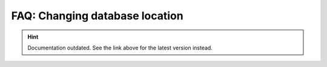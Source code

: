 FAQ: Changing database location
===============================

.. hint::

    Documentation outdated. See the link above for the latest version instead.
